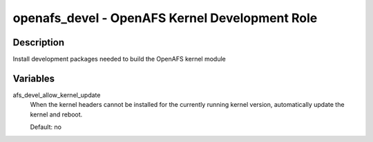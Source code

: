 openafs_devel - OpenAFS Kernel Development Role
===============================================

Description
-----------

Install development packages needed to build the OpenAFS kernel
module

Variables
---------
afs_devel_allow_kernel_update
  When the kernel headers cannot be installed for the currently running
  kernel version, automatically update the kernel and reboot.

  Default: no
